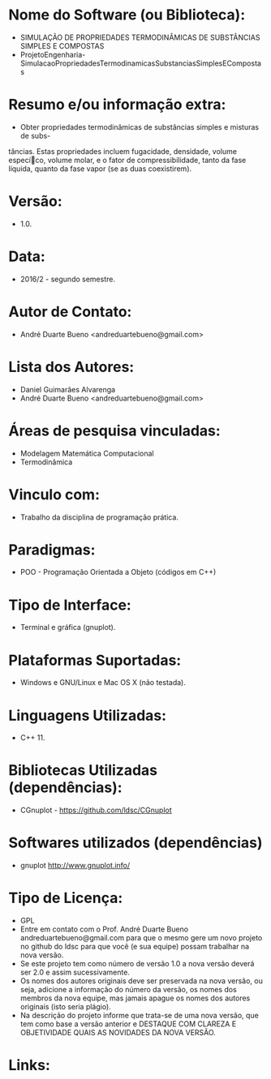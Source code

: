* Nome do Software (ou Biblioteca):
- SIMULAÇÃO DE PROPRIEDADES TERMODINÂMICAS DE SUBSTÂNCIAS SIMPLES E COMPOSTAS
- ProjetoEngenharia-SimulacaoPropriedadesTermodinamicasSubstanciasSimplesECompostas
  
* Resumo e/ou informação extra: 
- Obter propriedades termodinâmicas de substâncias simples e misturas de subs-
tâncias. Estas propriedades incluem fugacidade, densidade, volume especíco,
volume molar, e o fator de compressibilidade, tanto da fase líquida, quanto da
fase vapor (se as duas coexistirem).

* Versão: 
- 1.0.

* Data:
- 2016/2 - segundo semestre.
  
* Autor de Contato:
- André Duarte Bueno <andreduartebueno@gmail.com>

* Lista dos Autores:
- Daniel Guimarães Alvarenga
- André Duarte Bueno <andreduartebueno@gmail.com>

* Áreas de pesquisa vinculadas: 
- Modelagem Matemática Computacional
- Termodinâmica

* Vinculo com: 
- Trabalho da disciplina de programação prática.

* Paradigmas: 
- POO - Programação Orientada a Objeto (códigos em C++)

* Tipo de Interface: 
- Terminal e gráfica (gnuplot).

* Plataformas Suportadas: 
- Windows e GNU/Linux e Mac OS X (não testada).

* Linguagens Utilizadas: 
- C++ 11.

* Bibliotecas Utilizadas (dependências):
- CGnuplot - https://github.com/ldsc/CGnuplot

* Softwares utilizados (dependências)
- gnuplot http://www.gnuplot.info/

* Tipo de Licença:
- GPL
- Entre em contato com o Prof. André Duarte Bueno
  andreduartebueno@gmail.com
  para que o mesmo gere um novo projeto no github do ldsc para que você (e sua equipe) possam trabalhar na nova versão.
- Se este projeto tem como número de versão 1.0 a nova versão deverá ser 2.0 e assim sucessivamente.
- Os nomes dos autores originais deve ser preservada na nova versão, ou seja, adicione a informação do número da versão, os nomes dos membros da nova equipe, mas jamais apague os nomes dos autores originais (isto seria plágio).
- Na descrição do projeto informe que trata-se de uma nova versão, que tem como base a versão anterior e DESTAQUE COM CLAREZA E OBJETIVIDADE QUAIS AS NOVIDADES DA NOVA VERSÃO.
  
* Links:

